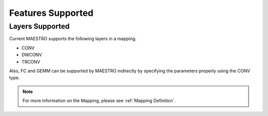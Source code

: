 .. _Features Supported:

===================
Features Supported
===================

.. _Layers Supported:

Layers Supported
-----------------

Current MAESTRO supports the following layers in a mapping.

*	CONV

*    DWCONV

*    TRCONV

Also, FC and GEMM can be supported by MAESTRO indirectly by specifying the parameters properly using the CONV type.

.. note::
   For more information on the Mapping, please see
   :ref:`Mapping Definition`.

